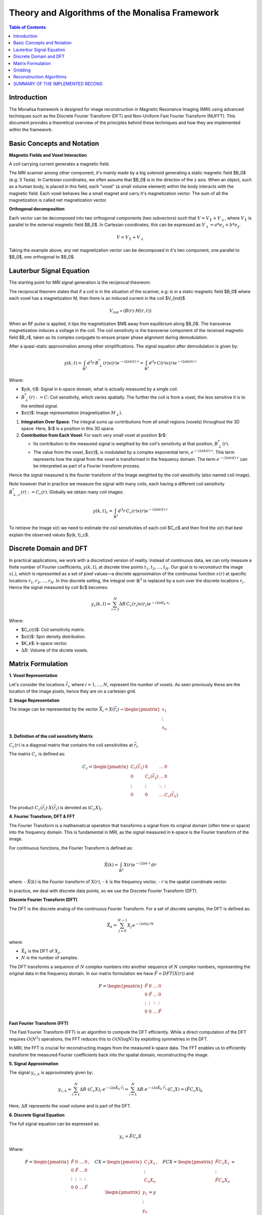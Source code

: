 ==================================================
Theory and Algorithms of the Monalisa Framework
==================================================

.. contents:: Table of Contents

Introduction
============

The Monalisa framework is designed for image reconstruction in Magnetic Resonance Imaging (MRI) using advanced techniques such as the Discrete Fourier Transform (DFT) and Non-Uniform Fast Fourier Transform (NUFFT). This document provides a theoretical overview of the principles behind these techniques and how they are implemented within the framework.

Basic Concepts and Notation
============================

**Magnetic Fields and Voxel Interaction**

A coil carrying current generates a magnetic field.

.. image:: images/solenoid.png
   :width: 100 %
   :alt: Magnetic field generated by a solenoid. 

The MRI scanner among other component, it's mainly made by a big solenoid generating a static magnetic field $B_0$ (e.g: 3 Tesla). In Cartesian coordinates, we often assume that $B_0$ is in the directon of the z axis. When an object, such as a human body, is placed in this field, each "voxel" (a small volume element) within the body interacts with the magnetic field. Each voxel behaves like a small magnet and carry it's magnetization vector. The sum of all the magnetization is called net magnetization vector.

.. image:: images/net-magnetization.png
   :width: 60 %
   :alt: Magnetic field generated by a solenoid. 

**Orthogonal decomposition**

Each vector can be decomposed into two orthogonal components (two subvectors) such that :math:`V = V_{\parallel} + V_{\perp}`, where :math:`V_{\parallel}` is parallel to the external magnetic field $B_0$. In Cartesian coordinates, this can be expressed as :math:`V_{\perp} = a*e_x + b*e_y`.

.. math::

   V = V_{\parallel} + V_{\perp}

Taking the example above, any net magnetization vector can be decomposed in it's two component, one parallel to $B_0$, one orthogonal to $B_0$.

.. image:: images/orthogonal-decomposition.png
   :width: 60 %
   :alt: Magnetic field generated by a solenoid. 

Lauterbur Signal Equation
=========================



The starting point for MRI signal generation is the reciprocal theoreom:

The reciprocal theorem states that if a coil is in the situation of the scanner, e.g: is in a static magnetic field $B_0$ where each voxel has a magnetization M, then there is an induced current in the coil $V_{ind}$

.. math::

   V_{ind} \propto (B(r) \cdot M(r,t))

.. image:: images/reciprocity-theroem.png
   :width: 100 %
   :alt: Magnetic field generated by a solenoid. 

When an RF pulse is applied, it tips the magnetization $M$ away from equilibrium along $B_0$. The transverse magnetization induces a voltage in the coil. The coil sensitivity is the transverse component of the received magnetic field $B_r$, taken as its complex conjugate to ensure proper phase alignment during demodulation.

After a quasi-static approximation among other simplifications. The signal equation after demodulation is given by:

.. math::

    y(k, t) = \int_{\mathbb{R}^3} d^3r \, B_{\perp}^*(r) x(r) e^{-i2\pi k(t) \cdot r} = \int_{\mathbb{R}^3} d^3r \, C(r) x(r) e^{-i2\pi k(t) \cdot r}

Where:

- $y(k, t)$: Signal in k-space domain, what is actually measured by a single coil.
- :math:`B_{\perp}^*(r) := C`: Coil sensitivity, which varies spatially. The further the coil is from a voxel, the less sensitive it is to the emitted signal.
- $x(r)$: Image representation (magnetization :math:`M_{\perp}`).

1. **Integration Over Space**: The integral sums up contributions from all small regions (voxels) throughout the 3D space. Here, $r$ is a position in this 3D space.

2. **Contribution from Each Voxel**: For each very small voxel at position $r$:

   - Its contribution to the measured signal is weigthed by the coil's sensitivity at that position, :math:`B_{\perp}^*(r)`.
   - The value from the voxel, $x(r)$, is modulated by a complex exponential term, :math:`e^{-i2\pi k(t) \cdot r}`. This term represents how the signal from the voxel is transformed in the frequency domain. The term :math:`e^{-i2\pi k(t) \cdot r}` can be interpreted as part of a Fourier transform process.


Hence the signal measured is the fourier transform of the Image weighted by the coil sensitivity (also named coil image).

Note however that in practice we measure the signal with many coils, each having a different coil sensitivity :math:`B_{\perp,c}^*(r) := C_c(r)`. Globally we obtain many coil images:

.. math::

    y(k, t)_c = \int_{\mathbb{R}^3} d^3r \, C_c(r) x(r) e^{-i2\pi k(t) \cdot r}

To retrieve the Image x(r) we need to estimate the coil sensitivities of each coil $C_c$ and then find the x(r) that best explain the observed values $y(k, t)_c$. 

Discrete Domain and DFT
=======================

In practical applications, we work with a discretized version of reality. Instead of continuous data, we can only measure a finite number of Fourier coefficients, :math:`y(k, t)`, at discrete time points :math:`t_1, t_2, \dots, t_N`. Our goal is to reconstruct the image :math:`x(.)`, which is represented as a set of pixel values—a discrete approximation of the continuous function :math:`x(r)` at specific locations :math:`r_1, r_2, \dots, r_N`. In this discrete setting, the integral over :math:`\mathbb{R}^3` is replaced by a sum over the discrete locations :math:`r_i`.
Hence the signal measured by coil $c$ becomes:

.. math::

    y_c(k, t) = \sum_{i=1}^{N} \Delta R \, C_c(r_i) x(r_i) e^{-i2\pi K_k \cdot r_i}

Where:

- $C_c(r)$: Coil sensitivity matrix.
- $x(r)$: Spin density distribution.
- $K_k$: k-space vector.
- :math:`\Delta R`: Volume of the dicrete voxels.

Matrix Formulation
==================
**1. Voxel Representation**

Let's consider the locations :math:`\vec{r_i}`, where :math:`i = 1, \dots, N`, represent the number of voxels. As seen previously these are the location of the image pixels, hence they are on a cartesian grid.

**2. Image Representation**

The image can be represented by the vector :math:`\vec{X_i} = X(\vec{r_i}) \rightarrow \begin{pmatrix} x_1 \\ \vdots \\ x_n \end{pmatrix}`

**3. Definition of the coil sensitivity Matrix**

:math:`C_c(r)` is a diagonal matrix that contains the coil sensitivities at :math:`\vec{r_i}`.

The matrix :math:`C_c` is defined as:

.. math::

   C_c = \begin{pmatrix} C_c(\vec{r_1}) & 0 & \dots & 0 \\ 
                         0 & C_c(\vec{r_2}) & \dots & 0 \\ 
                         \vdots & \vdots & \ddots & \vdots \\ 
                         0 & 0 & \dots & C_c(\vec{r_n}) \end{pmatrix}

The product :math:`C_c(\vec{r_i}) \cdot X(\vec{r_i})` is denoted as :math:`(C_c X)_i`.

**4. Fourier Transform, DFT & FFT**

The Fourier Transform is a mathematical operation that transforms a signal from its original domain (often time or space) into the frequency domain. This is fundamental in MRI, as the signal measured in k-space is the Fourier transform of the image.

For continuous functions, the Fourier Transform is defined as:

.. math::

   \tilde{X}(k) = \int_{\mathbb{R}^n} X(r) e^{-i 2\pi k \cdot r} \, dr

where:
- :math:`\tilde{X}(k)` is the Fourier transform of :math:`X(r)`,
- :math:`k` is the frequency vector,
- :math:`r` is the spatial coordinate vector.

In practice, we deal with discrete data points, so we use the Discrete Fourier Transform (DFT).

**Discrete Fourier Transform (DFT)**

The DFT is the discrete analog of the continuous Fourier Transform. For a set of discrete samples, the DFT is defined as:

.. math::

   \tilde{X}_k = \sum_{j=0}^{N-1} X_j \, e^{-i 2\pi k j / N}

where:

- :math:`\tilde{X}_k` is the DFT of :math:`X_j`,
- :math:`N` is the number of samples.

The DFT transforms a sequence of :math:`N` complex numbers into another sequence of :math:`N` complex numbers, representing the original data in the frequency domain. In our matrix formulation we have :math:`\tilde{F} = DFT(X(r))` and

.. math::

    F = \begin{pmatrix} \tilde{F} & 0 & \dots & 0 \\ 
                        0 & \tilde{F} & \dots & 0 \\ 
                        \vdots & \vdots & \ddots & \vdots \\ 
                        0 & 0 & \dots & \tilde{F} \end{pmatrix}

**Fast Fourier Transform (FFT)**

The Fast Fourier Transform (FFT) is an algorithm to compute the DFT efficiently. While a direct computation of the DFT requires :math:`O(N^2)` operations, the FFT reduces this to :math:`O(N \log N)` by exploiting symmetries in the DFT.

In MRI, the FFT is crucial for reconstructing images from the measured k-space data. The FFT enables us to efficiently transform the measured Fourier coefficients back into the spatial domain, reconstructing the image.


**5. Signal Approximation**

The signal :math:`y_{c,k}` is approximately given by:

.. math::

   y_{c,k} \approx \sum_{i=1}^{N} \Delta R \cdot (C_c X)_i \cdot e^{-i2\pi \vec{K_k} \cdot \vec{r_i}} 
   = \sum_{i=1}^{N} \Delta R \cdot e^{-i2\pi \vec{K_k} \cdot \vec{r_i}} \cdot (C_c X) = (\tilde{F} C_c X)_k

Here, :math:`\Delta R` represents the voxel volume and is part of the DFT.

**6. Discrete Signal Equation**

The full signal equation can be expressed as:

.. math::

   y_c = \tilde{F} C_c X

Where:

.. math::

   F = \begin{pmatrix} \tilde{F} & 0 & \dots & 0 \\ 
                       0 & \tilde{F} & \dots & 0 \\ 
                       \vdots & \vdots & \ddots & \vdots \\ 
                       0 & 0 & \dots & \tilde{F} \end{pmatrix}, 
   \quad C X = \begin{pmatrix} C_1 X_1 \\ \vdots \\ C_n X_n \end{pmatrix}, 
   \quad F C X = \begin{pmatrix} \tilde{F} C_1 X_1 \\ \vdots \\ \tilde{F} C_n X_n \end{pmatrix} 
   \approx \begin{pmatrix} y_1 \\ \vdots \\ y_n \end{pmatrix} = y

Thus, :math:`F C X \approx y` represents the discrete signal equation.



Gridding
=========

Applying DFT directly to non-Cartesian k-space is impractical due to the simplifications that are no longer valid. Instead, the following approach is used:

1. Evaluate the Fourier transform on a Cartesian k-grid using FFT.
2. "Interpolate" to the non-Cartesian grid using gridding on a virtual cartesian grid. 

The gridding process can be expressed as:

.. math::

   \{ h(\cdot) \ast Fz(\cdot) \}( \vec{k} ) \approx \sum_{\vec{k'} \in n \cdot B(\vec{k})} h(\| \vec{k'} - \vec{k} \|) Fz(\vec{k'}) \Delta k

We can limit the sum to the nearby points, without loosing much information, since the interpolation function is decreasing the influence of points that are far. A normal size of the interpolation grid is 3x3 closer points (right?).
We define h(.) the hat function as our interpolation function, that we don't specify to keep our discussion as general as possible.

The gridding is often missunderstood in many reconstruction implementation, leading to errors. Here we dig a bit more onto what is in our opinion the correct way to go about things.
For the gridding porcess we do a discrete convolution of the non uniform measures to estimate the fourier coefficients on the virtual cartesian grid locations. Using the properties of the discrete convolution:

.. math::

   \mathcal{F}\{z(\cdot)\}(\cdot) = \mathcal{F}\left(\frac{\mathcal{F}^{-1}\{h(\cdot)\} \ast z(\cdot)}{\mathcal{F}^{-1}\{h(\cdot)\}}\right)(\cdot)
   = \mathcal{F}\{\mathcal{F}^{-1}\{h(\cdot)\}\} \ast \mathcal{F}\left(\frac{z(\cdot)}{\mathcal{F}^{-1}\{h(\cdot)\}}\right)

   = h(\cdot) \ast \mathcal{F}\left(\frac{z(\cdot)}{\mathcal{F}^{-1}\{h(\cdot)\}}\right)
   = h(\cdot) \ast \mathcal{F}\left(k(\cdot)z(\cdot)\right)

The term :math:`\frac{1}{\mathcal{F}^{-1}\{h(\cdot)\}}` is often forgotten in implementations. We define  :math:`k(\cdot) := \frac{1}{\mathcal{F}^{-1}\{h(\cdot)\}}`.

We define :math:`G` as the gridding matrix, where:

.. math::
    G_{i,j} = \frac{h(k_i - k_j)}{\sum_{l} h_{i,l}}

    G_{u,t} = G_u^\text{T}

    G_u = N(W) \cdot W 

    G_n = N(W^\text{T}) \cdot W^\text{T} 


$G_u$ is the gridding from non-unifrom to uniform, while $G_n$ is the gridding from uniform to non-unifrom.


Reconstruction Algorithms
==========================

THEORY BEHIND THE VARIOUS RECONS;

1. Shanna

2. Mathilda

3. Nashamathilda

AND SO ON

SUMMARY OF THE IMPLEMENTED RECONS
====================================

JUST A DUMB TEMPLATE HERE

+----------------+-------------+---------------------+---------------------+
| Recon name     | K-space     | Compressed sensing  | Other columns       |
+================+=============+=====================+=====================+
| Shanna         | Uniform     | No                  | Alpha               |
+----------------+-------------+---------------------+---------------------+
| Mathilda       | Uniform     | yes                 | Beta                |
+----------------+-------------+---------------------+---------------------+
| Nashamathilda  | Non Uniform | yes                 | Gamma               |
+----------------+-------------+---------------------+---------------------+
